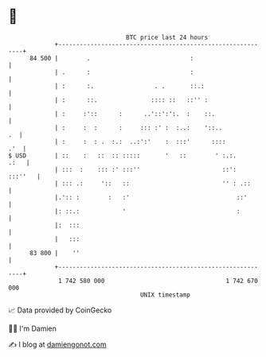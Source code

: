 * 👋

#+begin_example
                                    BTC price last 24 hours                    
                +------------------------------------------------------------+ 
         84 500 |        .                            :                      | 
                | .      :                            :                      | 
                | :      :.                 . .       ::.:                   | 
                | :      ::.               :::: ::   ::'' :                  | 
                | :     :'::      :      ..'::':':.  :    ::.                | 
                | :     :  :      :     ::: :' :  :..:    '::..           .  | 
                | :     :  : .  :.:  ..:':'    :  :::'      ::::         .'  | 
   $ USD        | ::    :   ::  :: :::::       '   ::        ' :.:.     .:   | 
                | :::  :    ::: :' :::''                       ::':  :::''   | 
                | ::: .:     '::   ::                          '' : .::      | 
                |.':: :        :   :'                              ::'       | 
                |: ::.:            '                               :         | 
                |:  :::                                                      | 
                |   :::                                                      | 
         83 800 |    ''                                                      | 
                +------------------------------------------------------------+ 
                 1 742 580 000                                  1 742 670 000  
                                        UNIX timestamp                         
#+end_example
📈 Data provided by CoinGecko

🧑‍💻 I'm Damien

✍️ I blog at [[https://www.damiengonot.com][damiengonot.com]]
